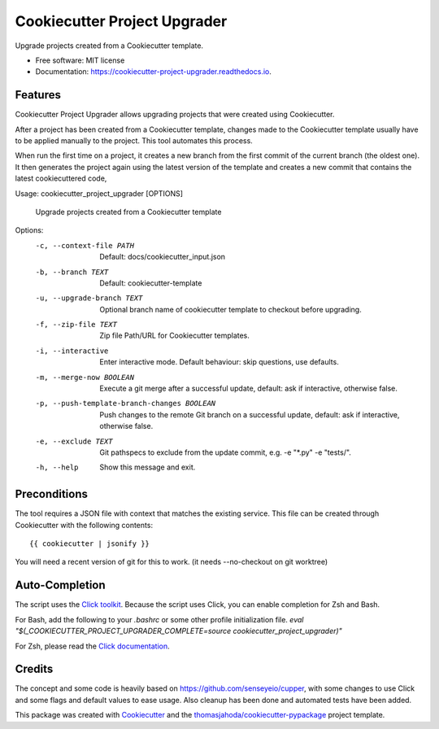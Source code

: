 =============================
Cookiecutter Project Upgrader
=============================


.. image:: https://img.shields.io/pypi/v/cookiecutter_project_upgrader.svg
  :target: https://pypi.python.org/pypi/cookiecutter_project_upgrader

.. image:: https://github.com/thomasjahoda/cookiecutter_project_upgrader/actions/workflows/CI.yml/badge.svg?branch=master
  :target: https://github.com/thomasjahoda/cookiecutter_project_upgrader/actions/workflows/CI.yml
  :alt: CI Status - master

.. image:: https://readthedocs.org/projects/cookiecutter-project-upgrader/badge/?version=latest
  :target: https://cookiecutter-project-upgrader.readthedocs.io/en/latest/?badge=latest
  :alt: Documentation Status

.. image:: https://codecov.io/gh/thomasjahoda/cookiecutter_project_upgrader/branch/master/graph/badge.svg
  :target: https://codecov.io/gh/thomasjahoda/cookiecutter_project_upgrader
  :alt: Code Coverage




Upgrade projects created from a Cookiecutter template.


* Free software: MIT license
* Documentation: https://cookiecutter-project-upgrader.readthedocs.io.

Features
--------

Cookiecutter Project Upgrader allows upgrading projects that were created using Cookiecutter.

After a project has been created from a Cookiecutter template, changes made to the Cookiecutter template usually have to be applied manually to the project.
This tool automates this process.

When run the first time on a project, it creates a new branch from the first commit of the current branch (the oldest one). It then generates the project again using the latest version of the template and creates a new commit that contains the latest cookiecuttered code,


Usage: cookiecutter_project_upgrader [OPTIONS]

  Upgrade projects created from a Cookiecutter template

Options:
  -c, --context-file PATH         Default: docs/cookiecutter_input.json
  -b, --branch TEXT               Default: cookiecutter-template
  -u, --upgrade-branch TEXT       Optional branch name of cookiecutter
                                  template to checkout before upgrading.

  -f, --zip-file TEXT             Zip file Path/URL for Cookiecutter templates.

  -i, --interactive               Enter interactive mode. Default behaviour:
                                  skip questions, use defaults.

  -m, --merge-now BOOLEAN         Execute a git merge after a successful
                                  update, default: ask if interactive,
                                  otherwise false.

  -p, --push-template-branch-changes BOOLEAN
                                  Push changes to the remote Git branch on a
                                  successful update, default: ask if
                                  interactive, otherwise false.

  -e, --exclude TEXT              Git pathspecs to exclude from the update
                                  commit, e.g. -e "\*.py" -e "tests/".

  -h, --help                      Show this message and exit.



Preconditions
-------------

The tool requires a JSON file with context that matches the existing service.
This file can be created through Cookiecutter with the following contents:
::

    {{ cookiecutter | jsonify }}


You will need a recent version of git for this to work. (it needs --no-checkout on git worktree)


Auto-Completion
---------------
The script uses the `Click toolkit <https://github.com/pallets/click>`_.
Because the script uses Click, you can enable completion for Zsh and Bash.

For Bash, add the following to your `.bashrc` or some other profile initialization file.
`eval "$(_COOKIECUTTER_PROJECT_UPGRADER_COMPLETE=source cookiecutter_project_upgrader)"`

For Zsh, please read the `Click documentation <https://click.palletsprojects.com/en/7.x/bashcomplete/#activation>`_.


Credits
-------

The concept and some code is heavily based on https://github.com/senseyeio/cupper, with some changes
to use Click and some flags and default values to ease usage. Also cleanup has been done and automated tests have been added.

This package was created with Cookiecutter_ and the `thomasjahoda/cookiecutter-pypackage`_ project template.

.. _Cookiecutter: https://github.com/thomasjahoda/cookiecutter
.. _`thomasjahoda/cookiecutter-pypackage`: https://github.com/thomasjahoda/cookiecutter-pypackage
